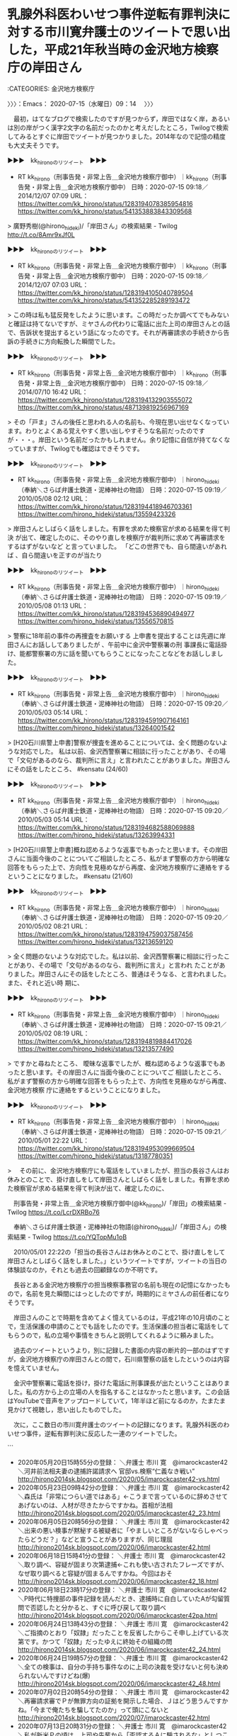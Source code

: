 * 乳腺外科医わいせつ事件逆転有罪判決に対する市川寛弁護士のツイートで思い出した，平成21年秋当時の金沢地方検察庁の岸田さん
  :LOGBOOK:
  CLOCK: [2020-07-15 水 09:14]--[2020-07-15 水 10:27] =>  1:13
  :END:

:CATEGORIES: 金沢地方検察庁

〉〉〉：Emacs： 2020-07-15（水曜日）09：14　 〉〉〉

　最初，はてなブログで検索したのですが見つからず，岸田ではなく岸，あるいは別の岸がつく漢字2文字の名前だったのかと考えだしたところ，Twilogで検索してみるとすぐに岸田でツイートが見つかりました。2014年なので記憶の精度も大丈夫そうです。

▶▶▶　kk_hironoのリツイート　▶▶▶  

- RT kk_hirono（刑事告発・非常上告＿金沢地方検察庁御中）｜kk_hirono（刑事告発・非常上告＿金沢地方検察庁御中） 日時：2020-07-15 09:18／2014/12/07 07:09 URL： https://twitter.com/kk_hirono/status/1283194078385954816 https://twitter.com/kk_hirono/status/541353883843309568  

> 廣野秀樹(@hirono_hideki)/「岸田さん」の検索結果 - Twilog http://t.co/8Amr9xJf0L  

▶▶▶　kk_hironoのリツイート　▶▶▶  

- RT kk_hirono（刑事告発・非常上告＿金沢地方検察庁御中）｜kk_hirono（刑事告発・非常上告＿金沢地方検察庁御中） 日時：2020-07-15 09:18／2014/12/07 07:03 URL： https://twitter.com/kk_hirono/status/1283194105040789504 https://twitter.com/kk_hirono/status/541352285289193472  

> この時は私も猛反発をしたように思います。この時だったか調べてでもみないと確証は持てないですが、ミヤさんの代わりに電話に出た上司の岸田さんとの話で、告訴状を提出するという話になったのです。それが再審請求の手続きから告訴の手続きに方向転換した瞬間でした。  

▶▶▶　kk_hironoのリツイート　▶▶▶  

- RT kk_hirono（刑事告発・非常上告＿金沢地方検察庁御中）｜kk_hirono（刑事告発・非常上告＿金沢地方検察庁御中） 日時：2020-07-15 09:18／2014/07/10 16:42 URL： https://twitter.com/kk_hirono/status/1283194132903555072 https://twitter.com/kk_hirono/status/487139819256967169  

> その「戸ま」さんの後任と思われる人の名前も、今現在思い出せなくなっています。わりとよくある覚えやすく思い出しやすそうな名前だったのですが・・・。岸田という名前だったかもしれません。余り記憶に自信が持てなくなっていますが、Twilogでも確認はできそうです。  

▶▶▶　kk_hironoのリツイート　▶▶▶  

- RT kk_hirono（刑事告発・非常上告＿金沢地方検察庁御中）｜hirono_hideki（奉納＼さらば弁護士鉄道・泥棒神社の物語） 日時：2020-07-15 09:19／2010/05/08 02:12 URL： https://twitter.com/kk_hirono/status/1283194418946703361 https://twitter.com/hirono_hideki/status/13559423326  

> 岸田さんとしばらく話をしました。有罪を求めた検察官が求める結果を得て判決 が出て、確定したのに、そのやり直しを検察庁が裁判所に求めて再審請求をするはずがないなど と言っていました。         「どこの世界でも、自ら間違いがあれば 、自ら間違いを正すのが当たり  

▶▶▶　kk_hironoのリツイート　▶▶▶  

- RT kk_hirono（刑事告発・非常上告＿金沢地方検察庁御中）｜hirono_hideki（奉納＼さらば弁護士鉄道・泥棒神社の物語） 日時：2020-07-15 09:19／2010/05/08 01:13 URL： https://twitter.com/kk_hirono/status/1283194536890494977 https://twitter.com/hirono_hideki/status/13556570815  

> 警察に18年前の事件の再捜査をお願いする 上申書を提出することは先週に岸田さんにお話ししてありましたが 、午前中に金沢中警察署の刑 事課長に電話掛け、能都警察署の方に話を聞いてもらうことになったことなどをお話ししました。  

▶▶▶　kk_hironoのリツイート　▶▶▶  

- RT kk_hirono（刑事告発・非常上告＿金沢地方検察庁御中）｜hirono_hideki（奉納＼さらば弁護士鉄道・泥棒神社の物語） 日時：2020-07-15 09:20／2010/05/03 05:14 URL： https://twitter.com/kk_hirono/status/1283194591907164161 https://twitter.com/hirono_hideki/status/13264001542  

> [H20石川県警上申書]警察が捜査を進めることについては、全く問題のないような対応でした。 私は以前、金沢西警察署に相談に行ったことがあり、その場で「文句があるのなら、裁判所に言え」と言われたことがありました。岸田さんにその話をしたところ、 #kensatu (24/60)  

▶▶▶　kk_hironoのリツイート　▶▶▶  

- RT kk_hirono（刑事告発・非常上告＿金沢地方検察庁御中）｜hirono_hideki（奉納＼さらば弁護士鉄道・泥棒神社の物語） 日時：2020-07-15 09:20／2010/05/03 05:14 URL： https://twitter.com/kk_hirono/status/1283194682588069888 https://twitter.com/hirono_hideki/status/13263994331  

> [H20石川県警上申書]概ね認めるような返事でもあったと思います。その岸田さんに当面今後のことについてご相談したところ、私がまず警察の方から明確な回答をもらった上で、方向性を見極めながら再度、金沢地方検察庁に連絡をするということになりました。 #kensatu (21/60)  

▶▶▶　kk_hironoのリツイート　▶▶▶  

- RT kk_hirono（刑事告発・非常上告＿金沢地方検察庁御中）｜hirono_hideki（奉納＼さらば弁護士鉄道・泥棒神社の物語） 日時：2020-07-15 09:20／2010/05/02 08:21 URL： https://twitter.com/kk_hirono/status/1283194759037587456 https://twitter.com/hirono_hideki/status/13213659120  

> 全く問題のないような対応でした。私は以前、金沢西警察署に相談に行ったことがあり、その場で「文句があるのなら、裁判所に言え」と言われ たことがありました。岸田さんにその話をしたところ、普通はそうなる、と言われました。また、それと近い時 期に、  

▶▶▶　kk_hironoのリツイート　▶▶▶  

- RT kk_hirono（刑事告発・非常上告＿金沢地方検察庁御中）｜hirono_hideki（奉納＼さらば弁護士鉄道・泥棒神社の物語） 日時：2020-07-15 09:21／2010/05/02 08:19 URL： https://twitter.com/kk_hirono/status/1283194819884417026 https://twitter.com/hirono_hideki/status/13213577490  

> ですかと尋ねたところ、 曖昧な返事でしたが、概ね認めるような返事でもあったと思います。その岸田さんに当面今後のことについてご 相談したところ、私がまず警察の方から明確な回答をもらった上で、方向性を見極めながら再度、金沢地方検察 庁に連絡をするということになりました。  

▶▶▶　kk_hironoのリツイート　▶▶▶  

- RT kk_hirono（刑事告発・非常上告＿金沢地方検察庁御中）｜hirono_hideki（奉納＼さらば弁護士鉄道・泥棒神社の物語） 日時：2020-07-15 09:21／2010/05/01 22:22 URL： https://twitter.com/kk_hirono/status/1283194953099669504 https://twitter.com/hirono_hideki/status/13187780351  

> 　その前に、金沢地方検察庁にも電話をしていましたが、担当の長谷さんはお休みとのことで、掛け直しをして岸田さんとしばらく話をしました。有罪を求めた検察官が求める結果を得て判決が出て、確定したのに、  

　刑事告発・非常上告＿金沢地方検察庁御中(@kk_hirono)/「岸田」の検索結果 - Twilog https://t.co/LcrDXRBo76

　奉納＼さらば弁護士鉄道・泥棒神社の物語(@hirono_hideki)/「岸田さん」の検索結果 - Twilog https://t.co/YQTopMu1oB

　2010/05/01 22:22の「担当の長谷さんはお休みとのことで、掛け直しをして岸田さんとしばらく話をしました。」というツイートですが，ツイートの当日の体験談なのか，それとも過去の回顧録なのか不明です。

　長谷とある金沢地方検察庁の担当検察事務官の名前も現在の記憶になかったもので，名前を見た瞬間にはっとしたのですが，時期的にミヤさんの前任者になりそうです。

　岸田さんのことで時期を含めてよく憶えているのは，平成21年の10月頃のことで，生活保護の申請のことでも話をしたのです。生活保護の担当者に電話をしてもらうので，私の立場や事情をきちんと説明してくれるように頼みました。

　過去のツイートというより，別に記録した書面の内容の断片的一部のはずですが，金沢地方検察庁の岸田さんとの間で，石川県警察の話をしたというのは内容を憶えていません。

　金沢中警察署に電話を掛け，掛けた電話に刑事課長が出たということはありました。私の方から上の立場の人を指名することはなかったと思います。この会話はYouTubeで音声をアップロードしていて，1年半ほど前になるのか，たまたま見かけて視聴し，思い出したものでした。

　次に，ここ数日の市川寛弁護士のツイートの記録になります。乳腺外科医のわいせつ事件，逆転有罪判決に反応した一連のツイートでした。

```
 - 2020年05月20日15時55分の登録： ＼弁護士 市川 寛　@imarockcaster42＼河井前法相夫妻の逮捕許諾請求へ 官邸vs.検察“仁義なき戦い” http://hirono2014sk.blogspot.com/2020/05/imarockcaster42-vs.html
 - 2020年05月23日09時42分の登録： ＼弁護士 市川 寛　@imarockcaster42＼森氏は「非常につらい道ではある」←こうまで言っているのに辞めさせてあげないのは、人材が尽きたからですかね。首相が法相 http://hirono2014sk.blogspot.com/2020/05/imarockcaster42_23.html
 - 2020年06月05日20時56分の登録： ＼弁護士 市川 寛　@imarockcaster42＼出来の悪い検事が黙秘する被疑者に「やましいところがないならしゃべったらどうだ？」などと宣うことがありますが、同じ理屈 http://hirono2014sk.blogspot.com/2020/06/imarockcaster42.html
 - 2020年06月18日15時41分の登録： ＼弁護士 市川 寛　@imarockcaster42＼取り調べ、容疑が固まり次第逮捕←これも使い古されたフレーズですが、なぜ取り調べると容疑が固まるんですかね。今回はおそ http://hirono2014sk.blogspot.com/2020/06/imarockcaster42_18.html
 - 2020年06月18日23時17分の登録： ＼弁護士 市川 寛　@imarockcaster42＼P時代に特捜部の事件記録を読んだとき、逮捕時に自白していたAが勾留質問で否認したと分かると、すぐに呼び戻して取り調べ http://hirono2014sk.blogspot.com/2020/06/imarockcaster42pa.html
 - 2020年06月24日13時43分の登録： ＼弁護士 市川 寛　@imarockcaster42＼ご指摘のとおり「奴隷」だったことを反省したからこそ申し上げている次第です。かつて「奴隷」だったゆえに終始その組織の問 http://hirono2014sk.blogspot.com/2020/06/imarockcaster42_24.html
 - 2020年06月24日19時57分の登録： ＼弁護士 市川 寛　@imarockcaster42＼全ての検事は、自分の手持ち事件なのに上司の決裁を受けないと何も決められないんですけどね(爆) http://hirono2014sk.blogspot.com/2020/06/imarockcaster42_48.html
 - 2020年07月02日20時54分の登録： ＼弁護士 市川 寛　@imarockcaster42＼再審請求審でＰが無罪方向の証拠を開示した場合、Ｊはどう思うんですかね。「今まで俺たちを騙してたのか」って頭にこないと http://hirono2014sk.blogspot.com/2020/07/imarockcaster42.html
 - 2020年07月13日20時31分の登録： ＼弁護士 市川 寛　@imarockcaster42＼私が新米Ｐの頃は、上司や先輩から「否認するＡに騙されるな」としつこく教育されました。Ｐの目の前に来た時点で殆どのＡは http://hirono2014sk.blogspot.com/2020/07/imarockcaster42_13.html
 - 2020年07月13日20時48分の登録： ＼弁護士 市川 寛　@imarockcaster42＼無罪判決は、弁護人と裁判所が検事の主張をチェックした結果のダメ出しですよね。それがおかしいという考えを推し進めると、 http://hirono2014sk.blogspot.com/2020/07/imarockcaster42_36.html
 - 2020年07月14日14時30分の登録： ＼弁護士 市川 寛　@imarockcaster42＼被告人や弁護人にとって最悪なのは、裁判官がこっそり検事に電話をかけたりして「最後の一押しを追加で立証してください」と http://hirono2014sk.blogspot.com/2020/07/imarockcaster42_14.html
```

　予定より時期の範囲を広げて掲載しました。一昨日の7月13日に記録したツイートになると思いますが，それを読んでいて岸田さんのことを思い出しました。金沢地方検察庁の捜査官室の室長という感じの立場だった岸田さんです。今は定年退職されている可能性がありそうです。

　金沢地方検察庁で，捜査官室というのは遠塚さんが担当者だった頃にちょくちょく電話で聞いていた自らの部署でした。平成18年の10月，実際に金沢地方検察庁の建物にある部屋に入ったことがあり，室長のような感じで大きな机に座っていたのが戸澗さんでした。

　後の電話で，遠塚は不在だといい自ら電話の対応をして，自ら名前を名乗ったのが戸澗さんでした。岸田さんは同じ立場で，後任になるのではと考えていました。

　金沢地方検察庁の建物自体は今も変わっていないと思いますが，5階建てかあるいは6階建てと思います。金沢市内の山側に面した窓のある部屋で，細長い部屋が仕切りを外し２つ一緒になっているように見えました。2階か3階だったように思います。

　２つの部屋には，それぞれ大きな机が１つあったような気がします。戸澗さんは奥の方というか，卯辰山側にいました。体が大きく，面長ではないという違いはありましたが，まるで少年ジャンプの漫画で見た，魁！！男塾の塾長のようでした。

男塾　塾長 - Google 検索 https://t.co/n14lcLNiM0

　魁！！男塾の塾長の名前が思い出せないのですが，半年ほど前にTwitterのトレンドになっていました。前後しましたが，上記の検索で調べたところ，江田島平八でした。

　これまでに何度も書いていると思いますが，私はこの魁！！男塾や北斗の拳が週刊少年ジャンプで連載中だった頃，ぴたりと週刊少年ジャンプや週刊少年マガジンという週刊誌の購読をやめたのです。これは基本，現在の令和２年もそのまま続いています。

　漫画全般を読まなくなったわけではなく，ヤングジャンプ，ヤングマガジン，週刊漫画，モーニング，ビックコミックスピリッツというタイプの漫画は，長距離トラック運転手の仕事の合間に，購入したり，コンビニの立ち読みをしたりとよく読んでいました。

〈〈〈：Linux Emacs： 2020-07-15（水曜日）10：12 　〈〈〈

* 図書館で取り寄せ，7月14日から読み始めた，「死刑捏造: 松山事件・尊厳かけた戦いの末に」という本
  :LOGBOOK:
  CLOCK: [2020-07-15 水 10:27]--[2020-07-15 水 13:35] =>  3:08
  :END:

:CATEGORIES: 冤罪,再審請求,再審

〉〉〉：Emacs： 2020-07-15（水曜日）10：27　 〉〉〉

　今朝はまだページを開いておらず読んでいないのですが，前回の「蒔絵職人・霜上則男の冤罪―山中温泉殺人事件」に比較して，読みやすく平易な内容となっています。

　昭和30年の事件ですが，そういう古さは感じられず，時折り，未来の物語を読んでいるような錯覚に陥るようです。実際に読んだことはないのですが，イメージが「銀河鉄道の夜」に重なるようです。64ページに差し掛かったところですが，まだ弁護士は登場しません。

　昭和30年の本ですが，2017年3月25日に初版発行となっていました。2017年ということは事前にネットの情報で知っていました。最初の方に，記者が鹿島台の自宅を訪ね，泊めてもらった，と出てくるのですが，転居先の土地なのかと思っていたのが違っていました。

　Googleで調べてみたのですが，鹿島台という地名は宮城県以外にないようです。全国あちこちにありそうな地名で，それも宅地造成された新興住宅地というイメージがありました。

鹿島台 - Google 検索 https://t.co/op1OAI6MjV

　長距離トラック運転手の仕事で，やたらと多く鹿島台への道路標識を見かける場所があったことは，不思議とずっと前から記憶に残っていました。もともと鹿島という地名そのものにも気になる思い出はあったのです。

　前にも書いていますが，松山事件は，当初，愛媛県松山市をイメージしていて，宮城県と知って驚いたことがあります。それも古川市があったのと同じ現在の大崎市となっていました。古川市は国道4号線沿いで，かなり内陸部という印象がありました。

　宮城県志田郡松山町となっていたと思いますが，松山事件があったという場所をGoogleマップで調べたときも，内陸部で旧古川市に近いという印象がありました。その辺りには東北自動車道の大和インターもあって，金沢市場輸送でよく利用したインターでした。

　昭和59年は別ですが，金沢市場輸送の保冷車の仕事で一番多かったのは東北便で，宮城県の塩釜市と石巻市でした。塩釜市から石巻市に向かうと，すぐに日本三景で有名な松島があります。国道45号線ですが，当時は海岸線で，観光地の中を通っていました。

　松島の観光地から松島の市街地に入った辺りかと思いますが，その辺りからやたらと鹿島台という道路標識や看板を見たような記憶があります。宇出津の崎山台地や小木の日和山に似た振興の住宅地というイメージがあったのですが，どうも古くからある地名のようです。

松島町、宮城県宮城郡 から 鹿島台駅 - Google マップ https://t.co/akQ0gOBrYf

　松島町は宮城県宮城郡になるようです。宮城郡というのも見た記憶がないのですが，これも意外な発見となりました。石川県にも石川県石川郡があったのですが，消滅しています。

```
平成の大合併
平成17年（2005年）2月1日 - 美川町・鶴来町・河内村・吉野谷村・鳥越村・尾口村・白峰村が松任市と合併して白山市が発足し、郡より離脱。（1町）
平成23年（2011年）11月11日 - 野々市町が市制施行して野々市市となる。同日石川郡消滅。

［source：］石川郡 (石川県) - Wikipedia https://ja.wikipedia.org/wiki/%E7%9F%B3%E5%B7%9D%E9%83%A1_(%E7%9F%B3%E5%B7%9D%E7%9C%8C)
```

　確認のため調べたのですが，平成17年に野々市町以外が白山市に合併，平成23年に野々市町が野々市市になって，同日石川郡消滅とあります。

　1年ほど前かと思いますが，テレビで宮城県松島町をスタートとする仙台のマラソンの中継があって，それを見ていました。松島の観光地の海岸沿いはコースになっておらず，塩釜市内まで高台の新しく広い道路がコースとなっていました。

　松山事件の事件現場は，本で松山長尾とされていました。さきほどのGoogleマップでの経路検索を踏まえると，松島の海から15キロほどの距離となるようです。事件現場より被疑者宅の鹿島台の方が海から近くなりますが，この海からの近さが松山事件の印象を一変させました。

〈〈〈：Linux Emacs： 2020-07-15（水曜日）11：22 　〈〈〈

* 「（・∀・）問題のある判断という以前に，何が問題か理解できていない・・・。」という裁判官を皮肉る深澤諭史弁護士の返信ツイートの先にあったのは，大阪少女強姦再審無罪事件
  :LOGBOOK:
  CLOCK: [2020-07-15 水 13:35]--[2020-07-15 水 16:54] =>  3:19
  :END:

:CATEGORIES: 深澤諭史弁護士,再審

〉〉〉：Emacs： 2020-07-15（水曜日）13：35　 〉〉〉

@fukazawas ===> You have been blocked from retweeting this user's tweets at their request.  
▷▷▷　次のツイートのアカウント（@fukazawas）は，@kk_hironoをブロックしています。リツイートできませんでした。 ▷▷▷  

- TW fukazawas（深澤諭史） 日時：2020/07/15 13:02 URL： https://twitter.com/fukazawas/status/1283250625338171394  

> （・∀・）問題のある判断という以前に，何が問題か理解できていない・・・。  
> （＾ω＾）「拷問の結果得られた自白であると弁護人は主張するが，拷問しても真実を話すことは十分あり得るから問題ない！」というのと同じレベルだお・・。 https://t.co/kYQ8rmUSGE  

　公式引用されているツイート，それと同じアカウントの一連のツイートがもう一つ，直前の深澤諭史弁護士のタイムラインでリツイートされています。前からときどき見かけてきたアカウントと思いますが，プロフィールが空欄となっていることもあり，余り印象に残らなかった感じです。

▶▶▶　kk_hironoのリツイート　▶▶▶  

- RT kk_hirono（刑事告発・非常上告＿金沢地方検察庁御中）｜idleness_venomy（venomy） 日時：2020-07-15 13:41／2020/07/14 19:18 URL： https://twitter.com/kk_hirono/status/1283260307180150785 https://twitter.com/idleness_venomy/status/1282982786870083585  

> 高裁裁判官様「告訴以前に母が被害少女と兄の双方から被害状況を聞いているんだし、捜査段階でも、被害少女と兄に対して相互に供述内容の食い違う部分を確認された可能性もあるから、そのような過程で両者の供述が間接的に伝えられ、相互に影響し合うことは十分にあり得るから、問題ない！」  は？  

▶▶▶　kk_hironoのリツイート　▶▶▶  

- RT kk_hirono（刑事告発・非常上告＿金沢地方検察庁御中）｜idleness_venomy（venomy） 日時：2020-07-15 13:41／2020/07/14 19:18 URL： https://twitter.com/kk_hirono/status/1283260379028525058 https://twitter.com/idleness_venomy/status/1282982785980887041  

> 弁護人「被害少女が多数の性被害を受けたもののうち記憶がはっきりしている４件と、その兄が目撃したという４件とが全く同一のものにあることは確率的にあり得ないし、兄の捜査段階の供述内容が、被害少女の供述内容の変遷と連動して変動しているのは不自然！」  

　深澤諭史弁護士にリツイートされたツイートが2件，この再捜査要請書＿警察庁・石川県警察御中（@kk_hirono）でリツイートできました。その他の一連のツイートも同じくリツイートしておきます。

▶▶▶　kk_hironoのリツイート　▶▶▶  

- RT kk_hirono（刑事告発・非常上告＿金沢地方検察庁御中）｜idleness_venomy（venomy） 日時：2020-07-15 13:43／2020/07/14 19:26 URL： https://twitter.com/kk_hirono/status/1283260948589903872 https://twitter.com/idleness_venomy/status/1282984865516752897  

> とりあえず、「あえて虚偽の供述をする動機がない」「虚偽の供述をするのであれば、もっとうまく嘘をつくと思われる」という言い回しは禁止した方がいいな。嘘をつく動機の有無を確信できるだけの材料を持ち合わせていることなんて、普通ないだろ。  

▶▶▶　kk_hironoのリツイート　▶▶▶  

- RT kk_hirono（刑事告発・非常上告＿金沢地方検察庁御中）｜idleness_venomy（venomy） 日時：2020-07-15 13:43／2020/07/14 19:26 URL： https://twitter.com/kk_hirono/status/1283260965480361986 https://twitter.com/idleness_venomy/status/1282984866905112581  

> 被告人に対して、「虚偽の供述をするのであれば、もっとうまく嘘をつくと思われるところ、あまりに粗雑である。よって被告人供述の信用性に疑いを差し挟むほどではない。」と判示したことのある裁判官って、いるのかな。。。  

▶▶▶　kk_hironoのリツイート　▶▶▶  

- RT kk_hirono（刑事告発・非常上告＿金沢地方検察庁御中）｜idleness_venomy（venomy） 日時：2020-07-15 13:44／2020/07/14 19:13 URL： https://twitter.com/kk_hirono/status/1283261200780816385 https://twitter.com/idleness_venomy/status/1282981646564683777  

> 大阪の性犯罪の再審事件の元判決を読んでるが、ため息が出る。。。こんなん、検察官が全力でストーリーを練り上げて記憶を固めて裁判官が全力で擁護すれば、被告人と弁護人はどうしようもなくない？そもそも「やっていない」ことの証明なんて無理なんだし、弾劾しかしようがない立場にあるのに。  

▶▶▶　kk_hironoのリツイート　▶▶▶  

- RT kk_hirono（刑事告発・非常上告＿金沢地方検察庁御中）｜idleness_venomy（venomy） 日時：2020-07-15 13:45／2020/07/14 18:15 URL： https://twitter.com/kk_hirono/status/1283261333215961088 https://twitter.com/idleness_venomy/status/1282966925580988417  

> 裁判官は、「何か不都合ある？」という感覚だと思う。たぶん、問題意識は全く共有されていない。どういう人員体制で、どういう場面でお医者さん一人になることがあり得て、それを解消するためにはどういう不都合が生ずるか、ということを言わないと… https://t.co/4wM21uyuH7  

▶▶▶　kk_hironoのリツイート　▶▶▶  

- RT kk_hirono（刑事告発・非常上告＿金沢地方検察庁御中）｜mizuno_ryo_law（福岡の弁護士　水野遼） 日時：2020-07-15 13:45／2020/07/13 21:10 URL： https://twitter.com/kk_hirono/status/1283261502678421505 https://twitter.com/mizuno_ryo_law/status/1282648502930006016  

> 確かに、一昔前まで、男性医師と女性患者が閉め切った部屋で二人きりということは普通だったし、今でもそういう病院は少なからず存在するはず。だが、これからは、そういう状況は医師の身を守るために極力排除すべきだという意識を持って、必ず看護師を立ち会わせるなど自己防衛をする必要がある。  

▶▶▶　kk_hironoのリツイート　▶▶▶  

- RT kk_hirono（刑事告発・非常上告＿金沢地方検察庁御中）｜idleness_venomy（venomy） 日時：2020-07-15 13:46／2020/07/14 18:12 URL： https://twitter.com/kk_hirono/status/1283261532046979072 https://twitter.com/idleness_venomy/status/1282966120115302401  

> 問題は、そういう「隠された背景事情」が切り離されて、自由と正義の懲戒要旨のみが、懲戒の当否や量定の判断資料として出されてきたりするんですよね。 https://t.co/riCFjKm047  

▶▶▶　kk_hironoのリツイート　▶▶▶  

- RT kk_hirono（刑事告発・非常上告＿金沢地方検察庁御中）｜igiarigodoudesu（ミドル弁護士） 日時：2020-07-15 13:46／2020/07/14 18:06 URL： https://twitter.com/kk_hirono/status/1283261551663693825 https://twitter.com/igiarigodoudesu/status/1282964700708212737  

> 昔、相手代理人に懲戒請求をして戒告になった際、SNSでは『なんでこれで戒告なんだ』と少し騒がれました。プライバシー等の理由で懲戒事由全てを公表できない等の背景事情はあるんだなぁとこの時に思いました。ただ、一般予防の観点からはよろし… https://t.co/iHrW7jDGfR  

▶▶▶　kk_hironoのリツイート　▶▶▶  

- RT kk_hirono（刑事告発・非常上告＿金沢地方検察庁御中）｜yosidatetuya（吉田哲也） 日時：2020-07-15 13:46／2020/07/14 00:37 URL： https://twitter.com/kk_hirono/status/1283261614502711297 https://twitter.com/yosidatetuya/status/1282700790113529856  

> 別弁護士批判で弁護士を懲戒処分｜NHK 岡山県のニュース   https://t.co/rLkKZ9YrBt こんなことで、業務停止。重すぎでしょ。  

　別弁護士批判で弁護士を懲戒処分｜NHK 岡山県のニュース https://t.co/DUsCUYWC3O 津山市の６６歳の弁護士が、みずからのホームページで別の弁護士を名指しして「裁判実績を大げさに掲載している」などと、事実とは異… https://t.co/PPI9BFUDn9

　別弁護士批判で弁護士を懲戒処分｜NHK 岡山県のニュース https://t.co/DUsCUYWC3O 懲戒処分を受けたのは、津山市の黒田彬弁護士（６６）です。

　別弁護士批判で弁護士を懲戒処分｜NHK 岡山県のニュース https://t.co/DUsCUYWC3O 県内の２人の男性弁護士の名前を挙げ、裁判実績を大げさにホームページに掲載しているとして、弁護士会に懲戒請求を行うとともに、批… https://t.co/5gU1qiFBiJ

　別弁護士批判で弁護士を懲戒処分｜NHK 岡山県のニュース https://t.co/DUsCUYWC3O その上で、黒田弁護士の行為が、相手の社会的信用を失墜させ業務を妨害したとして、今月９日付けで業務停止３か月の懲戒処分にしました。

　別弁護士批判で弁護士を懲戒処分｜NHK 岡山県のニュース https://t.co/DUsCUYWC3O １３日に記者会見した岡山弁護士会の猪木健二会長は「弁護士に対する市民の信頼を傷つけるもので極めて遺憾だ。倫理意識を高め、さらなる自覚を求めていく」と話していました。

　引用されたツイートも２つリツイートしましたが，そのうち１つのツイートを遡ると，岡山弁護士会の懲戒処分のニュースが出てきました。昨日なんどか見かけていたものですが，記事の内容を読んだのは初めてになります。業務停止3ヶ月というのはかなり重い感じです。

　最初，岡山県弁護士会になるのかと思ったのですが，岡山弁護士会でした。県をつける弁護士会とつけない弁護士会があって，いたずらに判断に迷うところとなり，その都度確認することもあります。この岡山弁護士会ですが，弁護士業界の歴史にも大きな問題があります。

岡山弁護士会　巨額 - Google 検索 https://t.co/uvg3smSAli

岡山弁護士巨額横領事件 - Wikipedia https://t.co/I9WHVuAwGY 2006年から2012年まで交通事故・医療過誤・遺産相続等の民事訴訟に伴う賠償金や刑事訴訟の保釈金について22件計9億円の横領をしてい… https://t.co/090NnFb5Zo

岡山弁護士巨額横領事件 - Wikipedia https://t.co/I9WHVuAwGY 2014年1月29日に広島高裁岡山支部は控訴を棄却した[8]。被告人は上告したが、同年4月2日に上告を取り下げて、懲役14年の有罪判決が確定[9]。

岡山弁護士巨額詐欺横領事件・福川裁判を市民が検証する – 弁護士自治を考える会 https://t.co/yZqzhZ0gYe 「弁護士会にスケープゴートにされた」 \n   \n 弁護士会が福川におまえが罪をかぶれという意味なのか \n 福川にす… https://t.co/SrIKymw4VU

　最後に１つ意外に思う記事が見つかりましたが， 2013年9月3日というずいぶん前の投稿日となっています。なんども見かけてきたサイトで，このサイトでないと見つからない弁護士の不祥事も多いのですが，この「弁護士会にスケープゴートされた」というのは初めて目にした気がします。

　気がします，で済まさずツイートで確認しておきます。たぶんスケープゴートというワード含むツイート自体が少ないと思いますし，ゼロということもあるかもしれません。

▶▶▶　kk_hironoのリツイート　▶▶▶  

- RT kk_hirono（刑事告発・非常上告＿金沢地方検察庁御中）｜hirono_hideki（奉納＼さらば弁護士鉄道・泥棒神社の物語） 日時：2020-07-15 14:06／2018/02/15 16:56 URL： https://twitter.com/kk_hirono/status/1283266572178436096 https://twitter.com/hirono_hideki/status/964045853269794818  

> 福川律美弁護士(元）【岡山】横領事件「弁護士会にスケープゴートにされた」 ( 事故 ) - 弁護士自治を考える会 - Yahoo!ブログ https://t.co/5kgR38x8OV  

　奉納＼さらば弁護士鉄道・泥棒神社の物語(@hirono_hideki)/「スケープゴート」の検索結果 - Twilog https://t.co/unj5LJKCaq

　同じ「弁護士自治を考える会」の「福川律美弁護士(元）【岡山】横領事件「弁護士会にスケープゴートにされた」」という記事のツイートが見つかりましたが，リンク切れとなっていて内容は確認出来ませんでした。Yahooブログのサービス自体が終了しているためです。

　大阪の少女強姦再審無罪事件ですが，これも思うところの大きな事件で，再審という制度そのものを考え直す機会ともなりました。当初から再審無罪には疑問があったのですが，その具体性が明らかな判断材料となったのは，敗訴の結果になった国家賠償請求でした。

　この事件は，処女膜の裂傷だったと思いますが医師の診断書も争点となっていたと思います。第三者に確認のすべはないですが，医師が診断結果を偽造しても真偽の検証が出来ないような不信にもつながった刑事裁判でした。弁護士が手抜きで状況を悪化させ再審請求に持ち込んだようにも見えました。

　深澤諭史弁護士もなぜか，それとわかる次のツイートはリツイートをしなかったようです。

- TW idleness_venomy（venomy） 日時： 2020/07/14 19:13 URL： https://twitter.com/idleness_venomy/status/1282981646564683777  

> 大阪の性犯罪の再審事件の元判決を読んでるが、ため息が出る。。。こんなん、検察官が全力でストーリーを練り上げて記憶を固めて裁判官が全力で擁護すれば、被告人と弁護人はどうしようもなくない？そもそも「やっていない」ことの証明なんて無理なんだし、弾劾しかしようがない立場にあるのに。  

　少女強姦事件とは書いてありませんが，当初より大阪再審事件などと表記されることがあり，これは大阪府を含めた大阪の裁判所で，初めて開始された再審裁判になるのかと考えたところです。大阪府ほどの大きな地域で歴代１つというのは，凄いことだとも思いました。

　たくさんのニュースや情報の中で，僅かなものだったようにも思いますが，再審で刑務所から釈放された元受刑者が大きな会社の役員だったという情報，その会社の業種についても情報を見たような記憶があります。

　それほど被害者の性犯罪被害の話が信用に値しないものであれば，虚偽告訴として責任を問われる可能性があるなどと証人尋問で説得すればよさそうですが，そういう形跡は報道にみていません。親族間なので実際に罪に問えるかは別にしても，説得は出来たはずです。

　平成7年頃だったと思いますが，専門書を読んでいるとき，強姦罪は後に被害者と加害者が結婚をしても再審請求などで無罪になることはないという解説を読んだ記憶があります。

　たしか被害者が，家庭内の不和や別居を理由に，性被害は事実ではなかったと告白をしたような話になっていたと思います。検察が異議を述べることもなかった様子で，再審無罪となりましたが，たしか懲役12年ぐらいで服役中だったと記憶にあります。これも確認をしておきます。

　大阪　再審無罪 - Google 検索 https://t.co/WB0SNbsHkn

　検索結果に放火殺人事件だった東住吉事件のことが出てきて，そちらも再審無罪となっていたことを思い出しました。

```
読売新聞 2015-10月16日(金)15時1分配信
　強姦（ごうかん）罪などで懲役１２年の判決が確定して服役中、被害証言がうそだったとして釈放された７０歳代男性の再審判決で、大阪地裁は１６日、無罪を言い渡した。

　芦高（あしたか）源（みなもと）裁判長は「被害はなかったとする女性の新しい証言は信用できる」と述べた。無罪を求めていた大阪地検は控訴しないことを決め、即日、上訴権を放棄。男性の無罪が確定した。

　男性は、冤罪（えんざい）を見逃した捜査などの問題点を明らかにしたいとして、国などに国家賠償を求め、年内にも提訴する方針。

［source：］ http://www.asunet.ne.jp/~bbb/85-82.html
```

　上記に一部を引用しましたが，ページタイトルがないようです。「読売新聞 2015-10月16日(金)15時1分配信」と最初にあるので，その記事の引用のようですが，コメントとの境目が見当たらないので，全文が読売新聞の記事になるのかと思われます。

　記事の初めに「大阪地裁は１６日、無罪を言い渡した。」とあり，日付が一致する読売新聞の部分は2015年10月16日となっています。もっと前だったと思ったのですが，これが正しいのかと思います。いちおう後で確認をしておきます。

　似たような記事はいくつか読んでいるはずですが，「大阪地検は控訴しないことを決め、即日、上訴権を放棄。男性の無罪が確定した。」というのが，意外でした。もともと検察の真意を疑うような刑事裁判ではあったのですが，余計にあざとくわざとらしい印象も受けます。

　もう一つ気になったのは，「男性は、冤罪（えんざい）を見逃した捜査などの問題点を明らかにしたいとして、国などに国家賠償を求め、年内にも提訴する方針。」という部分です。無罪判決が出る前に，国家賠償請求は決めていたようです。

　この事件が再び注目され話題となったのも，その国家賠償請求でしたが，そちらはぼろぼろの大敗という印象でした。今，読書を中断中の松山事件も，国家賠償請求が問題となっていて，2000年2月の控訴審判決間近の取材が，本が出版されるきっかけともなったようです。

```
2015/10/16付
 保存 共有 印刷その他
強姦罪などで懲役12年の判決を受け服役中、被害者とされた女性の証言が虚偽と判明して釈放された大阪府内の70代男性の再審判決公判で16日、大阪地裁（芦高源裁判長）は「（当時の）女性らの供述は虚偽であり、信用できないことは明らか」として男性に無罪を言い渡した。大阪地検は同日、控訴する権利（上訴権）を放棄し、無罪が確定した。

［source：］強姦事件で再審無罪　大阪地裁「女性らの供述は虚偽」　　：日本経済新聞 https://www.nikkei.com/article/DGXLASHC16H3G_W5A011C1000000/
```

　やはり2015年10月16日の再審無罪判決に間違いはなさそうです。のちの国家賠償請求で明るみになったのは，少女の母親が，少女と同じ年頃のとき，繰り返し性行為を強要されていたという事実で，自分と同じ思いをさせたくないという親心から，過剰にも疑いの目を向けたのがきっかけのようでした。

〈〈〈：Linux Emacs： 2020-07-15（水曜日）14：57 　〈〈〈

* 読んでいる「死刑捏造: 松山事件・尊厳かけた戦いの末に」という本の134ページで気がついた，今年度の日弁連会長荒中弁護士が仙台弁護士会だったという関係性
  :LOGBOOK:
  CLOCK: [2020-07-15 水 16:54]
  :END:

:CATEGORIES: 日弁連,冤罪,再審

〉〉〉：Emacs： 2020-07-15（水曜日）16：54　 〉〉〉

　132ページで「第七章　救援活動」になり，同じ開きの左手133ページに小田島森良という人物の顔写真があります。数ページ前に登場した名前の人物で，知ったばかりの人物ですが，顔写真の口元が漫画「魁！！男塾」の江田島平八塾長に似ていると思っていました。

　本で該当箇所を探して見つからないのですが，しばらく前，仙台市の拘置所と宮城刑務所が同じ場所らしいと知って，少し驚いていました。宮城刑務所は無期懲役の受刑者が服役する長期刑務所として知られています。

　前にも一度，Googleマップで宮城刑務所の場所は調べたことがあるはずなのですが，場所が記憶にありません。私は長距離トラック運転手の仕事で仙台市に行くことが多かったので，だいたいの土地勘はあります。

宮城刑務所 - Google マップ https://t.co/nCYpt1CmnC

　まったく意外に思ったのですが，仙台市内の市街地に宮城刑務所がありました。金沢刑務所のように拘置舎がまったく同じ敷地内にはなっていないようですが，隣接して宮城刑務所仙台拘置支所がGoogleマップの航空写真に見えます。

　ここ最近，Googleマップで検索すると，広い範囲の中でポツンと目的地が表示されていたのですが，今回は拡大された狭い範囲で表示され，少し離れた場所に広瀬川が見えました。これを拡大すると国道4号線に近いこともわかりました。

　この国道4号線から山形市に向かって，広瀬川沿いに仙台南有料道路がありました。石巻市の日和大橋も有料道路でしたが，金沢市場輸送では有料道路の使用がほぼ無条件に認められていました。立て替え払いになるので，その時の所持金や気分次第で，有料道路を使わないこともありました。

　金沢刑務所の場合，金沢市内の奥の方の高台にありました。住所は金沢市田上公一番地でした。田上といえば刑務所を意味するぐらいでしたが，山間が開かれた振興の住宅地でもあったようです。

　福井刑務所の場合は，福井市内の平地にありましたが，北陸自動車道の高速道路からみる景色でも福井市内は山から離れていました。足羽川があって，川に近く周囲が住宅地というのも宮城刑務所と共通しているようです。

　私の知る範囲ですが，裁判所というのは市内の中心部に近いことが多く，護送の多い拘置所は長くて車で10程度か余り離れていない場所にあると聞いたことがありました。仙台の裁判所というのは，まだ調べたことがないので場所が全くわかっていないと思います。

仙台地方裁判所 刑事部第１刑事部 から 宮城刑務所仙台拘置支所 - Google マップ https://t.co/uVzrsDj6r0

　もう少し違った場所を想像していたのですが，仙台地方裁判所の方が，山に近い場所にありました。仙台南有料道路を使わず，山形市に向かう時に通った道路に近い場所のようです。ずいぶん道路の広い市街地だったと記憶にあります。

　たぶん仙台南有料道路は，ずっと前に有料道路ではなくなっていると思うのですが，その降り口のことも余り記憶にはありません。憶えているのは山形市内に向かうのに，東北自動車道の仙台南インターの前を通行したことです。

　山形自動車道が山形市内の近くまで開通してからは，仙台南インターの前の道路を通行することも，仙台南インターで乗り降りすることもなくなっていたように思うのですが，それでも仙台市内の荷降ろしのときは，国道286号線を通行していたかもしれません。

　考えてみると，夜中に山形方面から山形自動車道で宮城県に入り，仙台南インターで降りたという記憶はない気がします。富山県からのアルミサッシの仕事を含め，仙台市内での荷降ろしは多かったのですが，国道4号線より仙台市中心部よりの荷降ろしは市場以外にほとんどありませんでした。

　その仙台の市場も国道4号線からは離れておらず，仙台市内の中心部に行ったのは誘われてタクシーで飲みに行った1回だけでした。ただ，山形県の天童市辺りから国道47号線で仙台市内に入ったときは，中心部に近いようなビルの多い場所を通過していました。

　国道286号線を使わないで仙台市内に向かうとずいぶんと遠回りになって時間も掛かったのですが，雪や路面凍結がひどうそうなときは，国道47号線を経由することがありました。

　ちょっと思い出したのですが，前にテレビで宮城刑務所の前の映像を見たようなことがあって，その風景が旧珠洲郡内浦町になる旧松波駅の建物と建物の後ろの山の風景に似ているような気がしました。

　Googleマップで仙台地方裁判所の近くには，せり出すような山があって仙台城本丸会館がみえます。側に住宅地のような物が見えると思ったら青葉城と表示がありました。青葉城も前にGoogleマップで調べたことがあったはずなのですが，そのときとは印象も異なります。

仙台南部道路 - Google マップ https://t.co/7FQ4psRcL1

　仙台南有料道路をGoogle検索すると情報が全く見当たらず，仙台南部道路というのが出てきました。これで気がついたのですが，平成の初め頃の常磐自動車道が，仙台市内を通過し，岩手県の大船渡市まで高速道路がつながっているようです。

　Googleマップで不便に思うのは高速道路の名前が分かりづらいことです。岩手県内の三陸海岸沿いまで常磐自動車道になっているとは考えにくいことです。

高速道路ナンバリング路線図 北東北地方 https://t.co/9KwnnvkxAt

　いくつかみたなかで上記のページだけがわかりやすく感じましたが，三陸沿岸道路という名称になっているようです。

〈〈〈：Linux Emacs： 2020-07-15（水曜日）18：12 　〈〈〈

〉〉〉：Emacs： 2020-07-15（水曜日）22：26　 〉〉〉

　夕方は宇出津新港に買い物に行っていました。帰りは細かい雨が降っていました。テレビのニュースを見たり，ネットで乳腺外科医の逆転有罪判決，高野隆弁護士に関するツイートや記事を検索を交えながら読んでいましたが，松山事件の本は150ページの，第八章再審請求まで読み進めました。

　半分には少し足りないように思ったのですが，確認すると319ページが最後のページ番号になっていました。裏面には，まだ読んでいないですが，著者2人の紹介と，初版発行の記載があります。けっこう頑張って読んだつもりですが，まだ半分に達していません。

　個人的に取り違えることもあった福島県の松川事件と，この宮城県の松山事件ですが，なんというのか不可思議な巡り合わせがあったと知りました。それも強い結びつきです。小田島森良という人物についてはまだ調べていませんが，鹿島台に訪れたとあります。

小田島森良 - Google 検索 https://t.co/9BNEny1mN6

https://t.co/hEEXK0Lxkh： 私たちの松川事件―無罪確定から二十五年松川事件が現代に訴えるもの: 小田島森良: 本 https://t.co/HbzoKEh7qX 単行本 – 1989/8/1 \n 小田島森良 (著)

　ちょっとおかしいと思ったのですが，「私たちの松川事件―無罪確定から二十五年松川事件が現代に訴えるもの」という書名とは別の「消化器疾患と心身医療」という本の表紙が，写真に見えるのですが，アマゾンに表示されています。

　なにかの間違いとしか理解ができませんが，アマゾンで初めて見る現象で，不思議に思える現象でもあります。

▶▶▶　kk_hironoのリツイート　▶▶▶  

- RT kk_hirono（刑事告発・非常上告＿金沢地方検察庁御中）｜s_hirono（非常上告-最高検察庁御中_ツイッター） 日時：2020-07-15 22:44／2020/07/15 22:42 URL： https://twitter.com/kk_hirono/status/1283396929041268743 https://twitter.com/s_hirono/status/1283396409438244864  

> 2020-07-15-223944_私たちの松川事件―無罪確定から二十五年松川事件が現代に訴えるもの　（日本語）　単行本　–　1989／8／1小田島森良　（著）.jpg https://t.co/Nrb5Z4Ogmy  

小田島森良 松山事件 - Google 検索 https://t.co/fWSdH5H6ZD

　Googleの検索に絞り込みを掛けました。画像検索の小さい写真が6枚表示されています。無関係にもみえる右端の視野心のみがカラーで，他は白黒写真となっています。

　「松山事件」 の写真・画像：報道写真の共同通信イメージリンク https://t.co/UaduYyIw92

　「松山事件」再審開始を決定 (コード 2017041200235) の写真・画像：報道写真の共同通信イメージリンク https://t.co/OsfPO8s8Ys 拡大画像はログイン後にご覧いただけます

　斎藤幸夫さんが死去 (コード 2006070400111) の写真・画像：報道写真の共同通信イメージリンク https://t.co/5NlrtaEwW2 拡大画像はログイン後にご覧いただけます

　「松山事件」再審開始を決定 (コード 2017041200237) の写真・画像：報道写真の共同通信イメージリンク https://t.co/5eH2WDWIxY 拡大画像はログイン後にご覧いただけます

　小田島森良氏死去 (コード 2001020400077) の写真・画像：報道写真の共同通信イメージリンク https://t.co/tUKjPPSjwe 拡大画像はログイン後にご覧いただけます

　斎藤幸夫さん、自由の身に (コード 1984071200015) の写真・画像：報道写真の共同通信イメージリンク https://t.co/Lm6rPIVlv6 拡大画像はログイン後にご覧いただけます

　【ご利用について】  共同通信イメージリンクに掲載されている画像および映像は、雑誌・書籍などの出版物、広報誌、広告、テレビ番組やウェブサイトなど、 様々な用途でご利用いただけます。ご利用にあたっては料金が発生します。 「ご利用料金… https://t.co/eAWhFudGj6

　仙台地方裁判所 昭和６０年（ワ）８３２号 判決 - 大判例 https://t.co/rCdMj6T0WU (一)　原告甲野一夫（以下「原告一夫」という。）は、昭和六年三月一六日生の男子であり、原告甲野春子（以下「原告春子」という… https://t.co/mUxkTHD4em

　写真の有料記事というのも初めて見たと思ったのですが，それも共同通信でした。共同通信の記事はよく見かけて読んでいますが，有料記事自体があまり記憶にはないものです。

　もう一つ意外な発見となったのが「仙台地方裁判所 昭和６０年（ワ）８３２号 判決」です。内容は松山事件以外に考えられないものなのですが，何故か原告が，甲野一夫，甲野春子と仮名になっています。右両名訴訟代理人弁護士として12人の名前が見えますが，これは実名のようです。

　時刻は23時05分です。テレビの報道ステーションでサンマの初せり，一匹5980円などとニュースがあり，番組が終わったタイミングにもなります。すっかり忘れていたことですが，もうサンマの時期になるのかと気が付きました。今日も梅雨らしい天候でした。

　「小田島森良 松山事件」のGoogleの検索結果は2ページで，共同通信の写真が２つ，他は3件で，あとは無関係の事件などが検索結果になっているようです。数は少ないですが，大きな発見につながりました。

```
(一)　原告甲野一夫（以下「原告一夫」という。）は、昭和六年三月一六日生の男子であり、原告甲野春子（以下「原告春子」という。）は、明治四〇年三月二〇日生の女子で、原告春子は亡夫虎治との間に九人の子をもうけたが、原告一夫はその二男である。

(二)　被告宮城県は、宮城県公安委員会を設置し、宮城県警察を管理させており、宮城県警察の行う捜査等の活動について責任を負う立場にある。

(三)　被告国は、検察官の行う捜査及び訴追、裁判所の行う裁判について責任を負う立場にある。

2 　再審無罪判決確定に至るまで

(一)　昭和三〇年一〇月一八日未明、宮城県志田郡松山町長尾字氷室一四〇番地小原忠兵衛方居宅が全焼し、焼け跡から小原忠兵衛、その妻嘉子、四女淑子及び長男雄一の焼死体が発見され、その死体のいずれにも頭部に頭蓋骨骨折を伴う割創が認められたことから、殺人、放火事件の疑いで捜査が開始された（以下この事件を「松山事件」という。なお、原告一夫を右事件の被疑者、被告人とする強盗殺人、非現住建造物放火被疑事件または同被告事件を松山事件と呼ぶこともある。）。

［source：］仙台地方裁判所 昭和６０年（ワ）８３２号 判決 - 大判例 https://daihanrei.com/l/%E4%BB%99%E5%8F%B0%E5%9C%B0%E6%96%B9%E8%A3%81%E5%88%A4%E6%89%80%20%E6%98%AD%E5%92%8C%EF%BC%96%EF%BC%90%E5%B9%B4%EF%BC%88%E3%83%AF%EF%BC%89%EF%BC%98%EF%BC%93%EF%BC%92%E5%8F%B7%20%E5%88%A4%E6%B1%BA
```

　上記に一部を引用しましたが，原告の2人が仮名であるのに，被害者の名前が「焼け跡から小原忠兵衛、その妻嘉子、四女淑子及び長男雄一の焼死体が発見され」と実名になっているようです。今読んでいる本を確認すると，大村清兵衛という名前が仮名になっていることに気が付きました。

〈〈〈：Linux Emacs： 2020-07-15（水曜日）23：38 　〈〈〈

